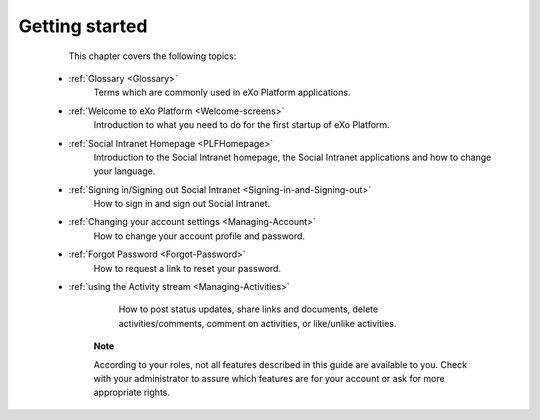 .. _GettingStarted:

################
Getting started
################

    This chapter covers the following topics:
    

 * :ref:`Glossary <Glossary>`
       Terms which are commonly used in eXo Platform applications.

 * :ref:`Welcome to eXo Platform <Welcome-screens>`
       Introduction to what you need to do for the first startup of
       eXo Platform.
       
 * :ref:`Social Intranet Homepage <PLFHomepage>`
       Introduction to the Social Intranet homepage, the Social Intranet
       applications and how to change your language.
       
       
 * :ref:`Signing in/Signing out Social Intranet <Signing-in-and-Signing-out>`       
       How to sign in and sign out Social Intranet.
       
 * :ref:`Changing your account settings <Managing-Account>`   
       How to change your account profile and password.
       
 * :ref:`Forgot Password <Forgot-Password>` 
       How to request a link to reset your password.

 * :ref:`using the Activity stream <Managing-Activities>`

       How to post status updates, share links and documents, delete
       activities/comments, comment on activities, or like/unlike
       activities.

    **Note**

    According to your roles, not all features described in this guide
    are available to you. Check with your administrator to assure which
    features are for your account or ask for more appropriate rights.
